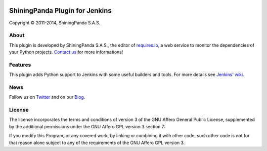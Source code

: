 .. image:: https://raw.githubusercontent.com/jenkinsci/shiningpanda-plugin/master/static/img/shiningpanda_github_readme.png
   :alt: ShiningPanda Logo
   :target: http://www.shiningpanda.com/

ShiningPanda Plugin for Jenkins
===============================

Copyright © 2011-2014, ShiningPanda S.A.S.

About
-----

This plugin is developed by ShiningPanda S.A.S., the editor of `requires.io <https://requires.io/>`_, a web service to monitor the dependencies of your Python projects.
`Contact us <https://requires.io/contact/>`_ for more informations!

Features
--------

This plugin adds Python support to Jenkins with some useful builders and tools. For more details see `Jenkins' wiki <https://wiki.jenkins-ci.org/display/JENKINS/ShiningPanda+Plugin>`_.

News
----------------

Follow us on `Twitter <http://twitter.com/shiningpandaci>`_ and on our `Blog <http://www.shiningpanda.com/blog/>`_.

License
-------

The license incorporates the terms and conditions of version 3 of
the GNU Affero General Public License, supplemented by the additional
permissions under the GNU Affero GPL version 3 section 7:

If you modify this Program, or any covered work, by linking or
combining it with other code, such other code is not for that reason
alone subject to any of the requirements of the GNU Affero GPL
version 3.


